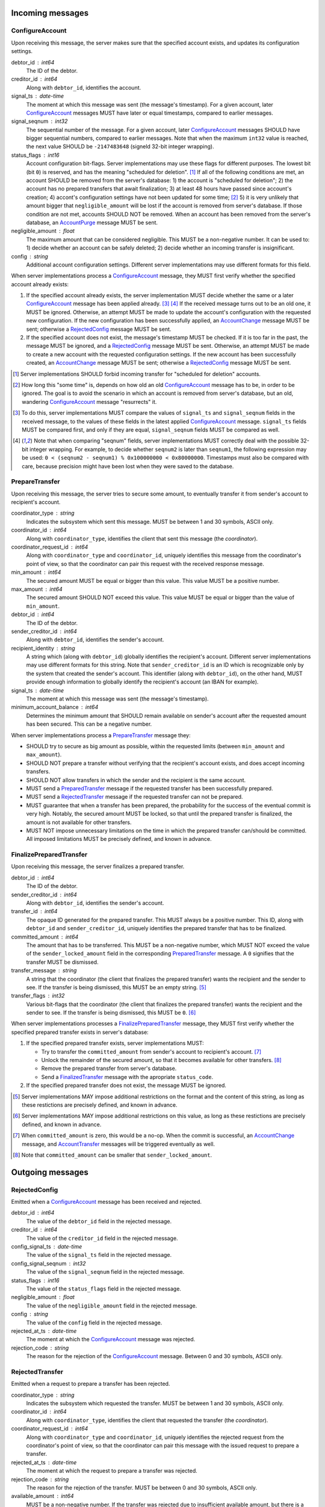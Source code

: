 Incoming messages
=================

ConfigureAccount
----------------

Upon receiving this message, the server makes sure that the specified
account exists, and updates its configuration settings.

debtor_id : int64
   The ID of the debtor.

creditor_id : int64
   Along with ``debtor_id``, identifies the account.

signal_ts : date-time
   The moment at which this message was sent (the message's
   timestamp). For a given account, later `ConfigureAccount`_ messages
   MUST have later or equal timestamps, compared to earlier messages.

signal_seqnum : int32
   The sequential number of the message. For a given account, later
   `ConfigureAccount`_ messages SHOULD have bigger sequential numbers,
   compared to earlier messages. Note that when the maximum ``int32``
   value is reached, the next value SHOULD be ``-2147483648`` (signeld
   32-bit integer wrapping).

status_flags : int16
   Account configuration bit-flags. Server implementations may use
   these flags for different purposes. The lowest bit (bit ``0``) is
   reserved, and has the meaning "scheduled for
   deletion". [#forbid-transfers]_ If all of the following conditions
   are met, an account SHOULD be removed from the server's
   database: 1) the account is "scheduled for deletion"; 2) the
   account has no prepared transfers that await finalization; 3) at
   least 48 hours have passed since account's creation; 4) accont's
   configuration settings have not been updated for some time;
   [#some-time]_ 5) it is very unlikely that amount bigger that
   ``negligible_amount`` will be lost if the account is removed from
   server's database. If those condition are not met, accounts SHOULD
   NOT be removed. When an account has been removed from the server's
   database, an `AccountPurge`_ message MUST be sent.

negligible_amount : float
   The maximum amount that can be considered negligible. This MUST be
   a non-negative number. It can be used to: 1) decide whether an
   account can be safely deleted; 2) decide whether an incoming
   transfer is insignificant.

config : string
   Additional account configuration settings. Different server
   implementations may use different formats for this field.

When server implementations process a `ConfigureAccount`_ message,
they MUST first verify whether the specified account already exists:

1. If the specified account already exists, the server implementation
   MUST decide whether the same or a later `ConfigureAccount`_ message
   has been applied already. [#compare-config]_ [#compare-seqnums]_ If
   the received message turns out to be an old one, it MUST be
   ignored. Otherwise, an attempt MUST be made to update the account's
   configuration with the requested new configuration. If the new
   configuration has been successfully applied, an `AccountChange`_
   message MUST be sent; otherwise a `RejectedConfig`_ message MUST be
   sent.

2. If the specified account does not exist, the message's timestamp
   MUST be checked. If it is too far in the past, the message MUST be
   ignored, and a `RejectedConfig`_ message MUST be sent. Otherwise,
   an attempt MUST be made to create a new account with the requested
   configuration settings. If the new account has been successfully
   created, an `AccountChange`_ message MUST be sent; otherwise a
   `RejectedConfig`_ message MUST be sent.

.. [#forbid-transfers] Server implementations SHOULD forbid incoming
  transfer for "scheduled for deletion" accounts.

.. [#some-time] How long this "some time" is, depends on how old an
  old `ConfigureAccount`_ message has to be, in order to be
  ignored. The goal is to avoid the scenario in which an account is
  removed from server's database, but an old, wandering
  `ConfigureAccount`_ message "resurrects" it.

.. [#compare-config] To do this, server implementations MUST
  compare the values of ``signal_ts`` and ``signal_seqnum`` fields in
  the received message, to the values of these fields in the latest
  applied `ConfigureAccount`_ message. ``signal_ts`` fields MUST be
  compared first, and only if they are equal, ``signal_seqnum`` fields
  MUST be compared as well.

.. [#compare-seqnums] Note that when comparing "seqnum" fields, server
  implementations MUST correctly deal with the possible 32-bit integer
  wrapping. For example, to decide whether ``seqnum2`` is later than
  ``seqnum1``, the following expression may be used: ``0 < (seqnum2 -
  seqnum1) % 0x100000000 < 0x80000000``. Timestamps must also be
  compared with care, because precision might have been lost when they
  were saved to the database.


PrepareTransfer
---------------

Upon receiving this message, the server tries to secure some amount,
to eventually transfer it from sender's account to recipient's
account.

coordinator_type : string
   Indicates the subsystem which sent this message. MUST be between 1
   and 30 symbols, ASCII only.

coordinator_id : int64
   Along with ``coordinator_type``, identifies the client that sent
   this message (the *coordinator*).

coordinator_request_id : int64
   Along with ``coordinator_type`` and ``coordinator_id``, uniquely
   identifies this message from the coordinator's point of view, so
   that the coordinator can pair this request with the received
   response message.

min_amount : int64
   The secured amount MUST be equal or bigger than this value. This
   value MUST be a positive number.

max_amount : int64
   The secured amount SHOULD NOT exceed this value. This value MUST be
   equal or bigger than the value of ``min_amount``.

debtor_id : int64
   The ID of the debtor.

sender_creditor_id : int64
   Along with ``debtor_id``, identifies the sender's account.

recipient_identity : string
   A string which (along with ``debtor_id``) globally identifies the
   recipient's account. Different server implementations may use
   different formats for this string. Note that ``sender_creditor_id``
   is an ID which is recognizable only by the system that created the
   sender's account. This identifier (along with ``debtor_id``), on
   the other hand, MUST provide enough information to globally
   identify the recipient's account (an IBAN for example).
   
signal_ts : date-time
   The moment at which this message was sent (the message's
   timestamp).

minimum_account_balance : int64
   Determines the minimum amount that SHOULD remain available on
   sender's account after the requested amount has been secured. This
   can be a negative number.

When server implementations process a `PrepareTransfer`_ message they:

* SHOULD try to secure as big amount as possible, within the requested
  limits (between ``min_amount`` and ``max_amount``).

* SHOULD NOT prepare a transfer without verifying that the recipient's
  account exists, and does accept incoming transfers.

* SHOULD NOT allow transfers in which the sender and the recipient is
  the same account.

* MUST send a `PreparedTransfer`_ message if the requested transfer
  has been successfully prepared.

* MUST send a `RejectedTransfer`_ message if the requested transfer
  can not be prepared.

* MUST guarantee that when a transfer has been prepared, the
  probability for the success of the eventual commit is very
  high. Notably, the secured amount MUST be locked, so that until the
  prepared transfer is finalized, the amount is not available for
  other transfers.

* MUST NOT impose unnecessary limitations on the time in which the
  prepared transfer can/should be committed. All imposed limitations
  MUST be precisely defined, and known in advance.


FinalizePreparedTransfer
------------------------

Upon receiving this message, the server finalizes a prepared transfer.

debtor_id : int64
   The ID of the debtor.

sender_creditor_id : int64
   Along with ``debtor_id``, identifies the sender's account.

transfer_id : int64
   The opaque ID generated for the prepared transfer. This MUST always
   be a positive number. This ID, along with ``debtor_id`` and
   ``sender_creditor_id``, uniquely identifies the prepared transfer
   that has to be finalized.

committed_amount : int64
   The amount that has to be transferred. This MUST be a non-negative
   number, which MUST NOT exceed the value of the
   ``sender_locked_amount`` field in the corresponding
   `PreparedTransfer`_ message. A ``0`` signifies that the transfer
   MUST be dismissed.

transfer_message : string
   A string that the coordinator (the client that finalizes the
   prepared transfer) wants the recipient and the sender to see.  If
   the transfer is being dismissed, this MUST be an empty
   string. [#message-limitations]_

transfer_flags : int32
   Various bit-flags that the coordinator (the client that finalizes
   the prepared transfer) wants the recipient and the sender to
   see. If the transfer is being dismissed, this MUST be
   ``0``. [#flags-limitations]_

When server implementations processes a `FinalizePreparedTransfer`_
message, they MUST first verify whether the specified prepared
transfer exists in server's database:

1. If the specified prepared transfer exists, server implementations
   MUST:

   * Try to transfer the ``committed_amount`` from sender's account to
     recipient's account. [#commit]_

   * Unlock the remainder of the secured amount, so that it becomes
     available for other transfers. [#unlock-amount]_

   * Remove the prepared transfer from server's database.

   * Send a `FinalizedTransfer`_ message with the apropriate
     ``status_code``.

2. If the specified prepared transfer does not exist, the message MUST
   be ignored.

.. [#message-limitations] Server implementations MAY impose additional
  restrictions on the format and the content of this string, as long
  as these restictions are precisely defined, and known in advance.

.. [#flags-limitations] Server implementations MAY impose additional
  restrictions on this value, as long as these restictions are
  precisely defined, and known in advance.

.. [#commit] When ``committed_amount`` is zero, this would be a no-op.
  When the commit is successful, an `AccountChange`_ message, and
  `AccountTransfer`_ messages will be triggered eventually as well.

.. [#unlock-amount] Note that ``committed_amount`` can be smaller that
  ``sender_locked_amount``.


Outgoing messages
=================


RejectedConfig
--------------

Emitted when a `ConfigureAccount`_ message has been received and
rejected.

debtor_id : int64
   The value of the ``debtor_id`` field in the rejected message.

creditor_id : int64
   The value of the ``creditor_id`` field in the rejected message.

config_signal_ts : date-time
   The value of the ``signal_ts`` field in the rejected message.

config_signal_seqnum : int32
   The value of the ``signal_seqnum`` field in the rejected message.

status_flags : int16
   The value of the ``status_flags`` field in the rejected message.

negligible_amount : float
   The value of the ``negligible_amount`` field in the rejected
   message.

config : string
   The value of the ``config`` field in the rejected message.

rejected_at_ts : date-time
   The moment at which the `ConfigureAccount`_ message was rejected.

rejection_code : string
   The reason for the rejection of the `ConfigureAccount`_
   message. Between 0 and 30 symbols, ASCII only.


RejectedTransfer
----------------

Emitted when a request to prepare a transfer has been rejected.

coordinator_type : string
   Indicates the subsystem which requested the transfer. MUST be
   between 1 and 30 symbols, ASCII only.

coordinator_id : int64
   Along with ``coordinator_type``, identifies the client that
   requested the transfer (the *coordinator*).

coordinator_request_id : int64
   Along with ``coordinator_type`` and ``coordinator_id``, uniquely
   identifies the rejected request from the coordinator's point of
   view, so that the coordinator can pair this message with the issued
   request to prepare a transfer.

rejected_at_ts : date-time
   The moment at which the request to prepare a transfer was rejected.

rejection_code : string
   The reason for the rejection of the transfer. MUST be between 0 and
   30 symbols, ASCII only.

available_amount : int64
   MUST be a non-negative number. If the transfer was rejected due to
   insufficient available amount, but there is a good chance for a new
   transfer request for a smaller amount to be successful, this field
   SHOULD contain the amount currently available on sender's account;
   otherwise this MUST be ``0``.

debtor_id : int64
   The ID of the debtor.
   
sender_creditor_id : int64
   Along with ``debtor_id`` identifies the sender's account.


PreparedTransfer
----------------

Emitted when a new transfer has been prepared, or to remind that a
prepared transfer has to be finalized.

debtor_id : int64
   The ID of the debtor.

sender_creditor_id : int64
   Along with ``debtor_id`` identifies the sender's account.

transfer_id : int64
   An opaque ID generated for the prepared transfer. This MUST always
   be a positive number. This ID, along with ``debtor_id`` and
   ``sender_creditor_id``, uniquely identifies the prepared transfer.

coordinator_type : string
   Indicates the subsystem which requested the transfer. MUST be
   between 1 and 30 symbols, ASCII only.

coordinator_id : int64
   Along with ``coordinator_type``, identifies the client that
   requested the transfer (the *coordinator*).

coordinator_request_id : int64
   Along with ``coordinator_type`` and ``coordinator_id``, uniquely
   identifies the accepted request from the coordinator's point of
   view, so that the coordinator can pair this message with the
   issued request to prepare a transfer.

sender_locked_amount : int64
   The secured (prepared) amount for the transfer. This MUST always be
   a positive number. The actual transferred (committed) amount MUST
   NOT exceed this number.

recipient_identity : string
   The value of the ``recipient_identity`` field in the corresponding
   `PrepareTransfer`_ message.

prepared_at_ts : date-time
   The moment at which the transfer was prepared.

signal_ts : date-time
   The moment at which this signal was emitted (the message's
   timestamp).

If a prepared transfer has not been finalized (committed or dismissed)
for a long while, the server SHOULD send another `PreparedTransfer`_
message, identical to the previous one (except for the **signal_ts**
field), to remind that a transfer has been prepared and is waiting for
a resolution. This guarantees that no prepared transfers will be
hanging in the server's database forever, even in the case of a lost
message, or a complete database loss on the client's side.


FinalizedTransfer
-----------------

Emitted when a transfer has been finalized.

debtor_id : int64
   The ID of the debtor.

sender_creditor_id : int64
   Along with ``debtor_id`` identifies the sender's account.

transfer_id : int64
   The opaque ID generated for the prepared transfer. This MUST always
   be a positive number. This ID, along with ``debtor_id`` and
   ``sender_creditor_id``, uniquely identifies the finalized prepared
   transfer.

coordinator_type : string
   Indicates the subsystem which requested the transfer. MUST be
   between 1 and 30 symbols, ASCII only.

coordinator_id : int64
   Along with ``coordinator_type``, identifies the client that
   requested the transfer (the *coordinator*).

coordinator_request_id : int64
   Along with ``coordinator_type`` and ``coordinator_id``, uniquely
   identifies the finalized prepared transfer from the coordinator's
   point of view, so that the coordinator can pair this message with
   the issued request to finalize the prepared transfer.

recipient_identity : string
   The value of the ``recipient_identity`` field in the corresponding
   `PreparedTransfer`_ message.

prepared_at_ts : date-time
   The moment at which the transfer was prepared.

finalized_at_ts : date-time
   The moment at which the transfer was finalized.

committed_amount : int64
   The transferred (committed) amount. This MUST always be a
   non-negative number. A ``0`` means either that the prepared
   transfer was dismissed, or that it was committed, but the commit
   was unsuccessful for some reason.

status_code : string
   The finalization status. MUST be between 0 and 30 symbols, ASCII
   only. If the prepared transfer was committed, but the commit was
   unsuccessful for some reason, this value MUST be different from
   ``"OK"``, and SHOULD hint at the reason for the
   failure. [#failed-commit]_ In all other cases, this value MUST be
   ``"OK"``.

.. [#failed-commit] In this case ``committed_amount`` MUST be zero.


AccountTransfer
---------------

Emitted when a committed transfer has affected a given account.

Each committed transfer affects exactly two accounts: the sender's,
and the recipient's. Therefore, exactly two ``AccountTransfer``
messages MUST be emitted for each committed transfer. The only
exception to this rule is for special-purpose accounts that have no
recipients for the message.

debtor_id : int64
   The ID of the debtor.

creditor_id : int64
   Along with ``debtor_id``, identifies the affected account.

transfer_seqnum : int64
   TODO: improve description
   The sequential number of the transfer. MUST be a positive
   number. For a newly created account, the sequential number of the
   first transfer will have its lower 40 bits set to `0x0000000001`,
   and its higher 24 bits calculated from the account's creation date
   (the number of days since Jan 1st, 1970). Note that when an account
   has been removed from the database, and then recreated again, for
   this account, a gap will occur in the generated sequence of
   seqnums.

coordinator_type : string
   Indicates the subsystem which requested the transfer. MUST be
   between 1 and 30 symbols, ASCII only.

committed_at_ts : date-time
   The moment at which the transfer was committed.

committed_amount : int64
   TODO: rename?
   The increase in the affected account's principal which the transfer
   caused. It can be positive (increase), or negative (decrease), but
   it MUST NOT be zero.

other_party_identity : string
   TODO: improve description
   A string which (along with ``debtor_id``) identifies the other
   party in the transfer. When ``committed_amount`` is positive, this
   is the sender; when ``committed_amount`` is negative, this is the
   recipient. Different server implementations may use different
   formats for the identifier.

transfer_message : string
   This MUST be the value of the ``transfer_message`` field in the
   ``FinalizePreparedTransfer`` message that fianlized the transfer.

transfer_flags : int32
   This MUST be the value of the ``transfer_flags`` field in the
   ``FinalizePreparedTransfer`` message that fianlized the transfer.

account_creation_date : date
   The date on which the affected account was created.

account_new_principal : int64
   The affected account's principal, as it is after the transfer has
   been committed.

previous_transfer_seqnum : int64
   TODO: improve description
   The sequential number of the previous transfer. MUST be a positive
   number. It will always be smaller than `transfer_seqnum`, and
   sometimes the difference can be more than `1`. If there were no
   previous transfers, the value will have its lower 40 bits set to
   `0x0000000000`, and its higher 24 bits calculated from
   `account_creation_date` (the number of days since Jan 1st, 1970).

system_flags : int32
   Various bit-flags characterizing the transfer.

creditor_identity : string
   A string which (along with ``debtor_id``) identifies the affected
   account. Different server implementations may use different formats
   for the identifier. Note that while ``creditor_id`` could be a
   "local" identifier, recognized only by the system that created the
   account, ``creditor_identity`` is always a globally recognized
   identifier.

transfer_id : int64
   TODO: improve description
   MUST contain either ``0``, or the ID of the corresponding prepared
   transfer. This allows the sender of a committed direct transfer, to
   reliably identify the corresponding prepared transfer record (using
   `debtor_id`, `creditor_id`, and `transfer_id` fields).


AccountChange
-------------

Emitted when there is a meaningful change in the state of an account,
or to remind that an account still exists.

debtor_id : int64
   The ID of the debtor.

creditor_id : int64
   Along with ``debtor_id``, identifies the account.

creation_date : date
   The date on which the account was created. Until the account is
   removed from the server's database, its ``creation_date`` MUST NOT
   be changed. [#creation-date]_

change_ts : date-time
   The moment at which the latest meaningful change in the state of
   the account has happened. For a given account, later
   `AccountChange`_ messages MUST have later or equal ``change_ts``,
   compared to earlier messages.

change_seqnum : int32
   The sequential number of the message. For a given account, later
   `AccountChange`_ messages MUST have bigger sequential numbers,
   compared to earlier messages. Note that when the maximum ``int32``
   value is reached, the next value MUST be ``-2147483648`` (signeld
   32-bit integer wrapping). [#compare-change]_ [#compare-seqnums]_

principal : int64
   The amount that the debtor owes to the creditor, without the
   interest. This can be a negative number.

interest : float
   The amount of interest accumulated on the account, that is not
   added to the ``principal`` yet. [#interest]_ This can be a negative
   number. The accumulated interest SHOULD be zeroed out and added to
   the principal once in a while (an interest payment).

interest_rate : float
   The annual rate (in percents) at which interest accumulates on the
   account. This can be a negative number.

last_config_signal_ts : date-time
   MUST contain the value of the ``signal_ts`` field in the latest
   applied `ConfigureAccount`_ message. If there have not been any
   applied `ConfigureAccount`_ messages yet, the value MUST be
   "1970-01-01T00:00:00+00:00".

last_config_signal_seqnum : int32
   MUST contain the value of the ``signal_seqnum`` field in the latest
   applied `ConfigureAccount`_ message. If there have not been any
   applied `ConfigureAccount`_ messages yet, the value MUST be
   `0`. [#verify-config]_

negligible_amount : float
   MUST contain value of the ``negligible_amount`` field in the latest
   applied `ConfigureAccount`_ message. If there have not been any
   applied `ConfigureAccount`_ messages yet, the value SHOULD
   represent the default configuration settings.

config : string
   MUST contain the value of the ``config`` field in the latest
   applied `ConfigureAccount`_ message. If there have not been any
   applied `ConfigureAccount`_ messages yet, the value SHOULD
   represent the default configuration settings.

status : int32
   Status bit-flags. The lowest 16 bits (from bit ``0`` to bit ``15``)
   MUST contain the value of the ``status_flags`` field in the latest
   applied `ConfigureAccount`_ message. If there have not been any
   applied `ConfigureAccount`_ messages yet, the lowest 16 bits SHOULD
   represent the default configuration settings. The highest 16 bits
   (from bit ``16`` to bit ``31``) MAY contain implementation-specific
   account status flags.

creditor_identity : string
   A string which (along with ``debtor_id``) globally identifies the
   account. Different server implementations may use different formats
   for this string. Note that ``creditor_id`` is an ID which is
   recognizable only by the system that created the sender's
   account. This identifier (along with ``debtor_id``), on the other
   hand, MUST provide enough information to globally identify the
   removed account (an IBAN for example).

last_outgoing_transfer_date : date
   The date of the latest transfer (not counting interest payments),
   for which the owner of the account was the sender. If there have
   not been any outgoing transfers yet, the value MUST be
   "1970-01-01".

last_transfer_seqnum : int64
   MUST contain the value of the ``transfer_seqnum`` field in the
   latest emitted `AccountTransfer`_ message. If since the creation of
   the account there have not been any emitted `AccountTransfer`_
   messages, the value MUST be ``0``.

signal_ts : date-time
   The moment at which this message was emitted (the message's
   timestamp).

signal_ttl : int32
   The time-to-live (in seconds) for this message. The message MUST be
   ignored if more than ``signal_ttl`` seconds have elapsed since the
   message was emitted (``signal_ts``). This MUST be a positive
   number.

.. [#creation-date] Note that an account can be removed from the
   server's database, and then a new account with the same
   ``debtor_id`` and ``creditor_id`` can be created. In this case, the
   newly created account MUST have a later ``creation_date``, compared
   to the preceding account.

.. [#compare-change] ``creation_date``, ``change_ts``, and
  ``change_seqnum`` can be used to reliably determine the correct
  order in a sequence of `AccountChange`_ messages, even if the
  changes occurred in a very short period of time. When considering
  two changes, ``creation_date`` fields MUST be compared first, if
  they are equal ``change_ts`` fields MUST be compared, and if they
  are equal, ``change_seqnum`` fields MUST be compared as well.

.. [#interest] Note that the ``interest`` field shows the amount of
  interest accumulated on the account only up to the ``change_ts``
  moment. Also, any amount that is shown as accumulated interest,
  SHOULD be available for transfers. That is: the owner of the account
  has to be able to "wire" the accumulated interest to another
  account.

.. [#verify-config] Note that ``last_config_signal_ts`` and
   ``last_config_signal_seqnum`` can be used to determine whether a
   sent `ConfigureAccount`_ message has been applied successfully.


AccountPurge
------------

Emitted when an account has been removed from the server's database.

debtor_id : int64
   The ID of the debtor.

creditor_id : int64
   Along with ``debtor_id``, identifies the removed account.

creation_date : date
   The date on which the removed account was created.

purged_at_ts : date-time
   The moment at which the account was removed from the database.

creditor_identity : string
   A string which (along with ``debtor_id``) globally identifies the
   removed account. Different server implementations may use different
   formats for this string. Note that ``creditor_id`` is an ID which
   is recognizable only by the system that created the sender's
   account. This identifier (along with ``debtor_id``), on the other
   hand, MUST provide enough information to globally identify the
   removed account (an IBAN for example).


Requirements for Client Implementations
=======================================

Before sending a `PrepareTransfer`_ message, the sender MUST create a
Coordinator Request (CR) database record, with a primary key of
`(coordinator_type, coordinator_id, coordinator_request_id)`, and
status "initiated". This record will be used to act properly on
`PreparedTransferSignal` and `RejectedTransferSignal` events.

`PreparedTransfer`_

If a `PreparedTransferSignal` is received for an "initiated" CR
record, the status of the corresponding CR record MUST be set to
"prepared", and the received values for `debtor_id`,
`sender_creditor_id`, and `transfer_id` -- recorded. The
"prepared" CR record MUST be, at some point, finalized (committed
or dismissed), and the status set to "finalized".

If a `PreparedTransferSignal` is received for a "prepared" CR
record, the corresponding values of `debtor_id`,
`sender_creditor_id`, and `transfer_id` MUST be compared. If they
are the same, no action MUST be taken. If they differ, the newly
prepared transfer MUST be immediately dismissed (by sending a
message to the `finalize_prepared_transfer` actor with a zero
`committed_amount`).

If a `PreparedTransferSignal` is received for a "finalized" CR
record, the corresponding values of `debtor_id`,
`sender_creditor_id`, and `transfer_id` MUST be compared. If they
are the same, the original message to the
`finalize_prepared_transfer` actor MUST be sent again. If they
differ, the newly prepared transfer MUST be immediately dismissed.

If a `PreparedTransferSignal` is received but a corresponding CR
record is not found, the newly prepared transfer MUST be
immediately dismissed.

`RejectedTransfer`_

If a `RejectedTransferSignal` is received for an "initiated" CR
record, the CR record SHOULD be deleted.

If a `RejectedTransferSignal` is received in any other case, no
action MUST be taken.

IMPORTANT NOTES:

1. "initiated" CR records MAY be deleted whenever considered
   appropriate.

2. "prepared" CR records MUST NOT be deleted. Instead, they MUST
   be "finalized" first (by sending a message to the
   `finalize_prepared_transfer` actor).

3. "finalized" CR records, which have been committed (i.e. not
   dismissed), SHOULD NOT be deleted right away. Instead, they
   SHOULD stay in the database until a corresponding
   `FinalizedTransferSignal` is received for them. (It MUST be
   verified that the signal has the same `debtor_id`,
   `sender_creditor_id`, and `transfer_id` as the CR record.)

   Only when the corresponding `FinalizedTransferSignal` has not
   been received for a very long time (1 year for example), the
   "finalized" CR record MAY be deleted with a warning.

   NOTE: The retention of committed CR records is necessary to
   prevent problems caused by message re-delivery. Consider the
   following scenario: a transfer has been prepared and committed
   (finalized), but the `PreparedTransferSignal` message is
   re-delivered a second time. Had the CR record been deleted
   right away, the already committed transfer would be dismissed
   the second time, and the fate of the transfer would be decided
   by the race between the two different finalizing messages. In
   most cases, this would be a serious problem.

4. "finalized" CR records, which have been dismissed (i.e. not
   committed), MAY be deleted either right away, or when a
   corresponding `FinalizedTransferSignal` is received for them.
